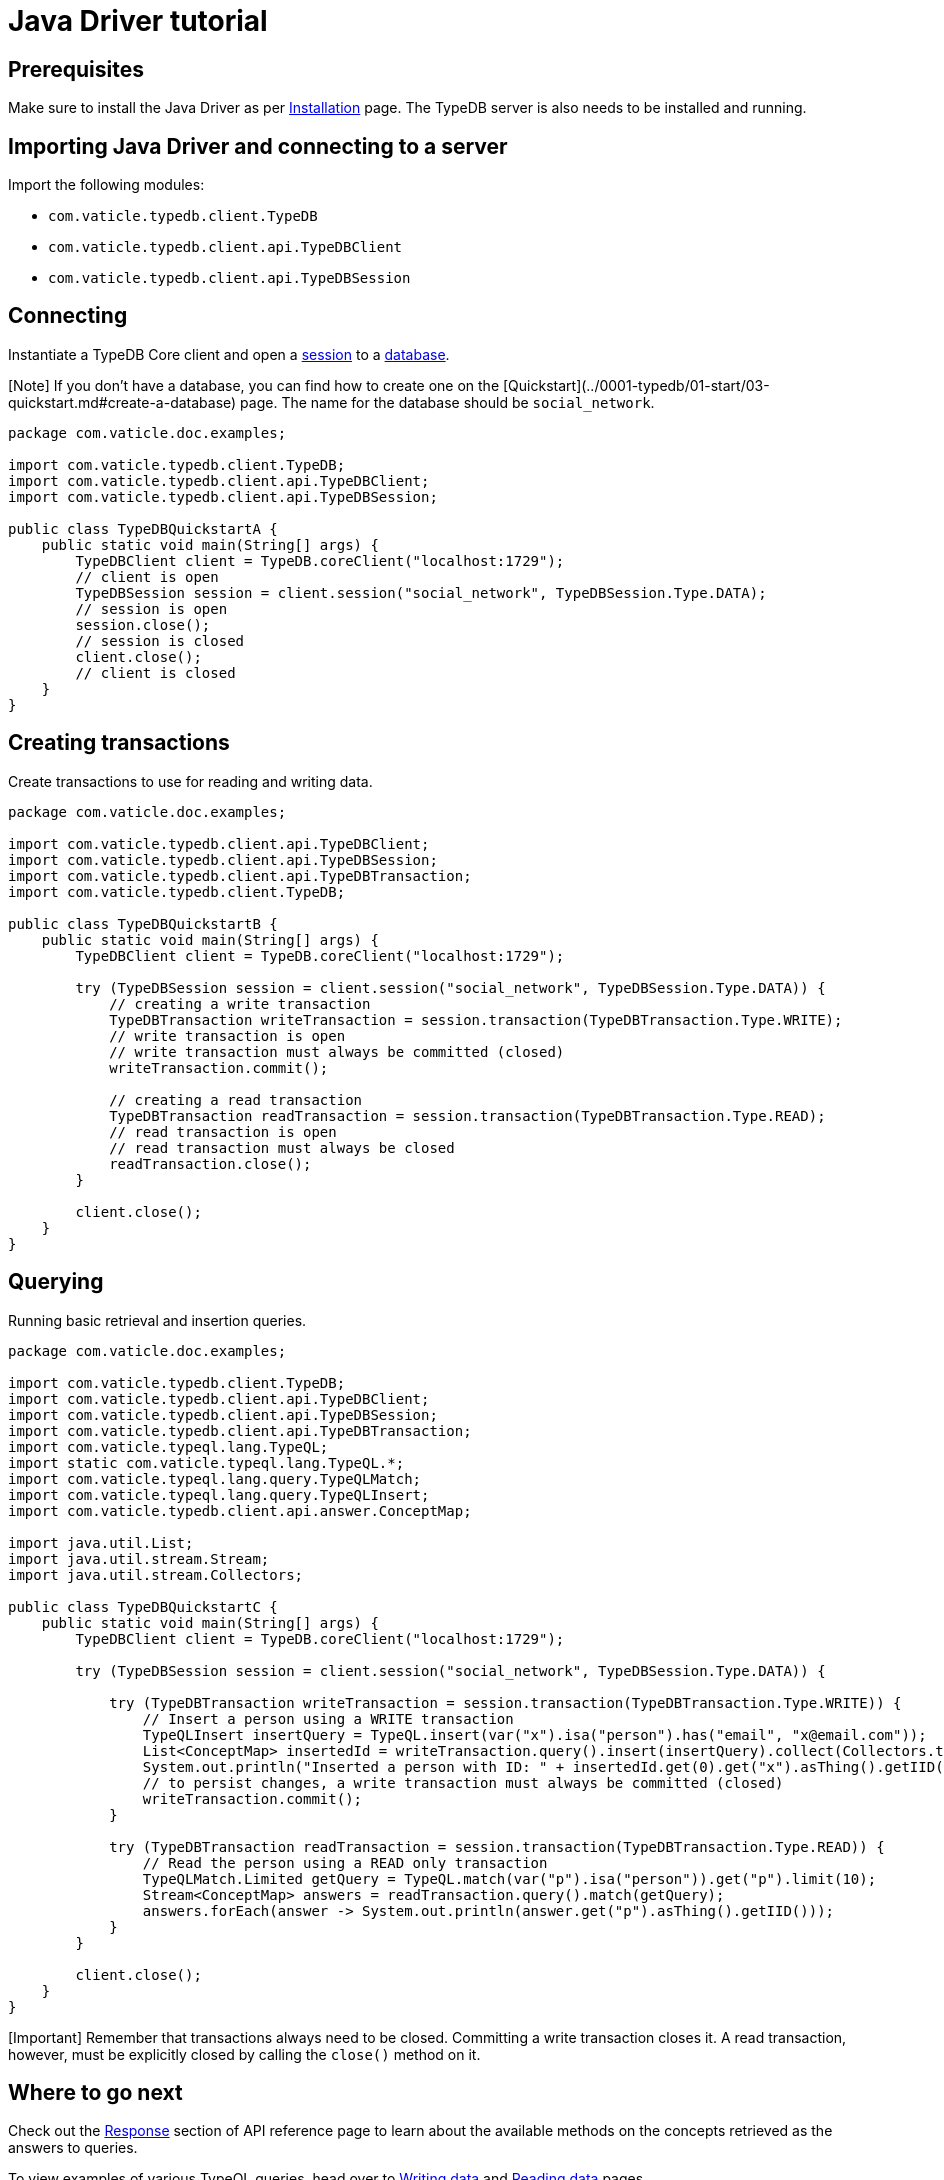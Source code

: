 = Java Driver tutorial
:Summary: Tutorial for TypeDB Java Driver.
:keywords: typedb, client, java
:longTailKeywords: typedb java client, typedb client java, client java, java client
:pageTitle: Java Driver tutorial

== Prerequisites

Make sure to install the Java Driver as per xref:02-java-install.adoc[Installation] page. The TypeDB server is also
needs to be installed and running.

== Importing Java Driver and connecting to a server

Import the following modules:

* `com.vaticle.typedb.client.TypeDB`
* `com.vaticle.typedb.client.api.TypeDBClient`
* `com.vaticle.typedb.client.api.TypeDBSession`

== Connecting

Instantiate a TypeDB Core client and open a link:../../0001-typedb/02-dev/01-connect.md#sessions[session] to a
link:../../0001-typedb/02-dev/01-connect.md#databases[database].

[Note] If you don't have a database, you can find how to create one on the [Quickstart](../0001-typedb/01-start/03-quickstart.md#create-a-database) page. The name for the database should be `social_network`.

// test-example TypeDBQuickstartA.java

[,java]
----
package com.vaticle.doc.examples;

import com.vaticle.typedb.client.TypeDB;
import com.vaticle.typedb.client.api.TypeDBClient;
import com.vaticle.typedb.client.api.TypeDBSession;

public class TypeDBQuickstartA {
    public static void main(String[] args) {
        TypeDBClient client = TypeDB.coreClient("localhost:1729");
        // client is open
        TypeDBSession session = client.session("social_network", TypeDBSession.Type.DATA);
        // session is open
        session.close();
        // session is closed
        client.close();
        // client is closed
    }
}
----

== Creating transactions

Create transactions to use for reading and writing data.

// test-example TypeDBQuickstartB.java

[,java]
----
package com.vaticle.doc.examples;

import com.vaticle.typedb.client.api.TypeDBClient;
import com.vaticle.typedb.client.api.TypeDBSession;
import com.vaticle.typedb.client.api.TypeDBTransaction;
import com.vaticle.typedb.client.TypeDB;

public class TypeDBQuickstartB {
    public static void main(String[] args) {
        TypeDBClient client = TypeDB.coreClient("localhost:1729");

        try (TypeDBSession session = client.session("social_network", TypeDBSession.Type.DATA)) {
            // creating a write transaction
            TypeDBTransaction writeTransaction = session.transaction(TypeDBTransaction.Type.WRITE);
            // write transaction is open
            // write transaction must always be committed (closed)
            writeTransaction.commit();

            // creating a read transaction
            TypeDBTransaction readTransaction = session.transaction(TypeDBTransaction.Type.READ);
            // read transaction is open
            // read transaction must always be closed
            readTransaction.close();
        }

        client.close();
    }
}
----

== Querying

Running basic retrieval and insertion queries.

// test-example TypeDBQuickstartC.java

[,java]
----
package com.vaticle.doc.examples;

import com.vaticle.typedb.client.TypeDB;
import com.vaticle.typedb.client.api.TypeDBClient;
import com.vaticle.typedb.client.api.TypeDBSession;
import com.vaticle.typedb.client.api.TypeDBTransaction;
import com.vaticle.typeql.lang.TypeQL;
import static com.vaticle.typeql.lang.TypeQL.*;
import com.vaticle.typeql.lang.query.TypeQLMatch;
import com.vaticle.typeql.lang.query.TypeQLInsert;
import com.vaticle.typedb.client.api.answer.ConceptMap;

import java.util.List;
import java.util.stream.Stream;
import java.util.stream.Collectors;

public class TypeDBQuickstartC {
    public static void main(String[] args) {
        TypeDBClient client = TypeDB.coreClient("localhost:1729");

        try (TypeDBSession session = client.session("social_network", TypeDBSession.Type.DATA)) {

            try (TypeDBTransaction writeTransaction = session.transaction(TypeDBTransaction.Type.WRITE)) {
                // Insert a person using a WRITE transaction
                TypeQLInsert insertQuery = TypeQL.insert(var("x").isa("person").has("email", "x@email.com"));
                List<ConceptMap> insertedId = writeTransaction.query().insert(insertQuery).collect(Collectors.toList());
                System.out.println("Inserted a person with ID: " + insertedId.get(0).get("x").asThing().getIID());
                // to persist changes, a write transaction must always be committed (closed)
                writeTransaction.commit();
            }

            try (TypeDBTransaction readTransaction = session.transaction(TypeDBTransaction.Type.READ)) {
                // Read the person using a READ only transaction
                TypeQLMatch.Limited getQuery = TypeQL.match(var("p").isa("person")).get("p").limit(10);
                Stream<ConceptMap> answers = readTransaction.query().match(getQuery);
                answers.forEach(answer -> System.out.println(answer.get("p").asThing().getIID()));
            }
        }

        client.close();
    }
}
----

[Important] Remember that transactions always need to be closed. Committing a write transaction closes it. A read transaction, however, must be explicitly closed by calling the `close()` method on it.

== Where to go next

Check out the link:04-java-api-ref.md#response-section[Response] section of API reference page to learn about the available
methods on the concepts retrieved as the answers to queries.

To view examples of various TypeQL queries, head over to
xref:../../0001-typedb/02-dev/04-write.adoc[Writing data] and
xref:../../0001-typedb/02-dev/05-read.adoc[Reading data] pages.

For some more Java Driver examples -- see the
link:../../0001-typedb/01-start/05-sample-app.md#java-implementation[Java implementation] on the Sample application page.
